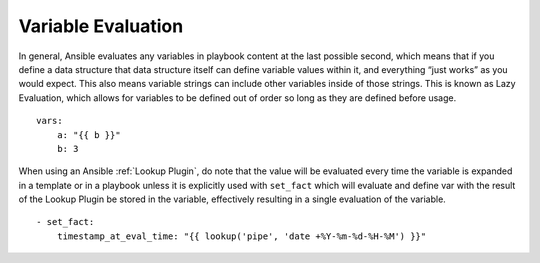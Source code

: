 .. _variable_evaluation:

Variable Evaluation
```````````````````

In general, Ansible evaluates any variables in playbook content at the last
possible second, which means that if you define a data structure that data
structure itself can define variable values within it, and everything “just
works” as you would expect. This also means variable strings can include other
variables inside of those strings. This is known as Lazy Evaluation, which
allows for variables to be defined out of order so long as they are defined
before usage.

::

    vars:
        a: "{{ b }}"
        b: 3


When using an Ansible :ref:`Lookup Plugin`, do note that the value will be
evaluated every time the variable is expanded in a template or in a playbook
unless it is explicitly used with ``set_fact`` which will evaluate and define
var with the result of the Lookup Plugin be stored in the variable, effectively
resulting in a single evaluation of the variable.

::

    - set_fact:
        timestamp_at_eval_time: "{{ lookup('pipe', 'date +%Y-%m-%d-%H-%M') }}"
